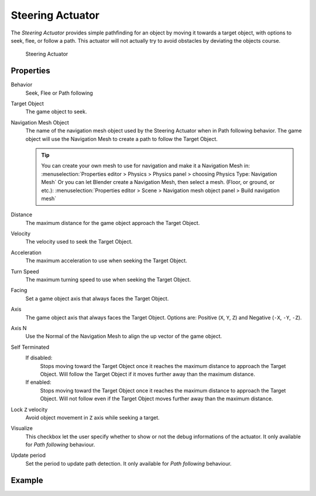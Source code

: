 .. _bpy.types.SteeringActuator:

==============================
Steering Actuator
==============================

.. seealso::
   See the Python reference of this logic brick in :class:`SCA_SteeringActuator`.

The *Steering Actuator* provides simple pathfinding for an object by moving it towards a target object, with options to seek, flee, or follow a path. This actuator will not actually try to avoid obstacles by deviating the objects course.

.. figure:: /images/logic_bricks/actuators/logic-actuators-types-steering-steering.png

   Steering Actuator

Properties
++++++++++++++++++++++++++++++

Behavior
   Seek, Flee or Path following
Target Object
   The game object to seek.

Navigation Mesh Object
   The name of the navigation mesh object used by the Steering Actuator when in Path following behavior. The game object will use the Navigation Mesh to create a path to follow the Target Object.

   .. tip::
      You can create your own mesh to use for navigation and make it a Navigation Mesh in: :menuselection:`Properties editor > Physics > Physics panel > choosing Physics Type: Navigation Mesh` Or you can let Blender create a Navigation Mesh, then select a mesh. (Floor, or ground, or etc.): :menuselection:`Properties editor > Scene > Navigation mesh object panel > Build navigation mesh`

Distance
   The maximum distance for the game object approach the Target Object.
Velocity
   The velocity used to seek the Target Object.
Acceleration
   The maximum acceleration to use when seeking the Target Object.
Turn Speed
   The maximum turning speed to use when seeking the Target Object.
Facing
   Set a game object axis that always faces the Target Object.
Axis
   The game object axis that always faces the Target Object. Options are: Positive (``X``, ``Y``, ``Z``) and Negative (``-X``, ``-Y``, ``-Z``).
Axis N
   Use the Normal of the Navigation Mesh to align the up vector of the game object.
Self Terminated
   If disabled:
      Stops moving toward the Target Object once it reaches the maximum distance to approach the Target Object. Will follow the Target Object if it moves further away than the maximum distance.
   If enabled:
      Stops moving toward the Target Object once it reaches the maximum distance to approach the Target Object. Will not follow even if the Target Object moves further away than the maximum distance.
Lock ``Z`` velocity
   Avoid object movement in ``Z`` axis while seeking a target.
Visualize
   This checkbox let the user specify whether to show or not the debug informations of the actuator. It only available for *Path following* behaviour.
Update period
   Set the period to update path detection. It only available for *Path following* behaviour.

Example
++++++++++++++++++++++++++++++
